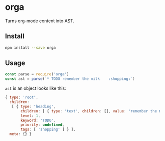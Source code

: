 * orga

Turns org-mode content into AST.

** Install

#+BEGIN_SRC sh
  npm install --save orga
#+END_SRC

** Usage

#+BEGIN_SRC javascript
  const parse = require('orga')
  const ast = parse(`* TODO remember the milk    :shopping:`)
#+END_SRC

~ast~ is an object looks like this:

#+BEGIN_SRC javascript
  { type: 'root',
    children:
     [ { type: 'heading',
         children: [ { type: 'text', children: [], value: 'remember the milk' } ],
         level: 1,
         keyword: 'TODO',
         priority: undefined,
         tags: [ 'shopping' ] } ],
    meta: {} }
#+END_SRC
